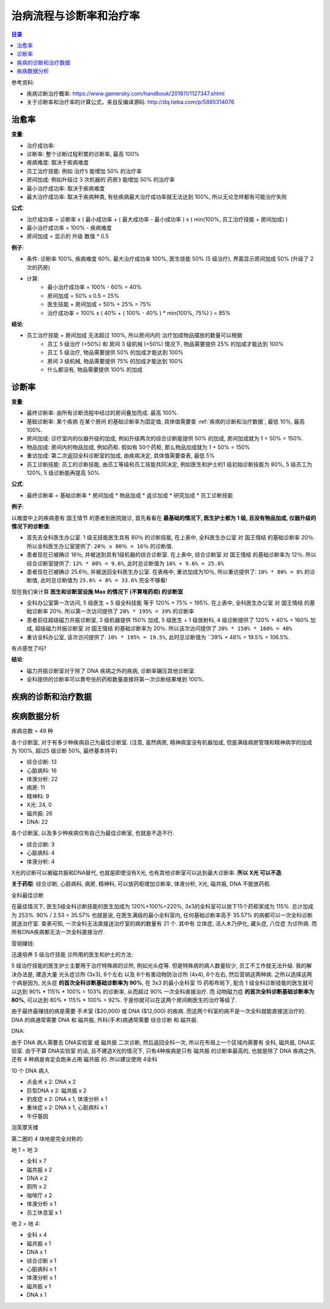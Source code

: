 治病流程与诊断率和治疗率
==============================================================================

.. contents:: 目录
    :local:

参考资料:

- 疾病诊断治疗概率: https://www.gamersky.com/handbook/201811/1127347.shtml
- 关于诊断率和治疗率的计算公式，来自反编译源码: http://dq.tieba.com/p/5885314076


治愈率
------------------------------------------------------------------------------

**变量**:

- 治疗成功率:
- 诊断率: 整个诊断过程积累的诊断率, 最高 100%
- 疾病难度: 取决于疾病难度
- 员工治疗技能: 例如 ``治疗5`` 能增加 50% 的治疗率
- 房间加成: 例如升级过 3 次机器的 ``药房3`` 能增加 50% 的治疗率
- 最小治疗成功率: 取决于疾病难度
- 最大治疗成功率: 取决于疾病种类, 有些疾病最大治疗成功率就无法达到 100%, 所以无论怎样都有可能治疗失败

**公式**:

- 治疗成功率 = 诊断率 x ( 最小成功率 + ( 最大成功率 - 最小成功率 ) x ( min(100%, 员工治疗技能 + 房间加成) )
- 最小治疗成功率 = 100% - 疾病难度
- 房间加成 = 显示的 升级 数值 * 0.5

**例子**:

- 条件: 诊断率 100%, 疾病难度 60%, 最大治疗成功率 100%, 医生技能 50% (5 级治疗), 界面显示房间加成 50% (升级了 2 次的药房)
- 计算:
    - 最小治疗成功率 = 100% - 60% = 40%
    - 房间加成 = 50% x 0.5 = 25%
    - 医生技能 + 房间加成 = 50% + 25% = 75%
    - 治疗成功率 = 100% x ( 40% + ( 100% - 40% ) * min(100%, 75%) ) = 85%

**结论**:

- 员工治疗技能 + 房间加成 无法超过 100%, 所以房间内的 治疗加成物品摆放的数量可以根据
    - 员工 5 级治疗 (+50%) 和 房间 3 级机械 (+50%) 情况下, 物品需要提供 25% 的加成才能达到 100%
    - 员工 5 级治疗, 物品需要提供 50% 的加成才能达到 100%
    - 房间 3 级机械, 物品需要提供 75% 的加成才能达到 100%
    - 什么都没有, 物品需要提供 100% 的加成


诊断率
------------------------------------------------------------------------------

**变量**:

- 最终诊断率: 由所有诊断流程中经过的房间叠加而成. 最高 100%.
- 基础诊断率: 某个疾病 在某个房间 的基础诊断率为固定值, 具体值需要查 :ref:`疾病的诊断和治疗数据`, 最低 10%, 最高 100%.
- 房间加成: 诊疗室内的仪器升级的加成, 例如升级两次的综合诊断能提供 50% 的加成, 房间加成就为 1 + 50% = 150%.
- 物品加成: 房间内的物品加成, 例如药柜. 假如有 50个药柜, 那么物品加成就为 1 + 50% = 150%
- 重访加成: 第二次返回全科诊断室的加成, 由疾病决定, 具体值需要查表, 最低 5%
- 员工诊断技能: 员工的诊断技能, 由员工等级和员工技能共同决定, 例如医生和护士的1 级初始诊断技能为 80%, 5 级员工为 120%, 5 级诊断能再提高 50%.

**公式**:

- 最终诊断率 = 基础诊断率 * 房间加成 * 物品加成 * 返诊加成 * 研究加成 * 员工诊断技能

**例子**:

以难度中上的疾病患有 ``国王情节`` 的患者到医院就诊, 首先看看在 **最基础的情况下, 医生护士都为 1 级, 且没有物品加成, 仪器升级的情况下的诊断值**:

- 首先去全科医生办公室. 1 级无技能医生具有 80％ 的诊断技能, 在上表中, ``全科医生办公室`` 对 ``国王情结`` 的基础诊断率 20％. 所以全科医生办公室提供了: ``20％ x 80％ = 16％`` 的诊断值.
- 患者现在已被确诊 16％, 并被送到具有1级机器的综合诊断室. 在上表中, ``综合诊断室`` 对 ``国王情结`` 的基础诊断率为 12％. 所以综合诊断室提供了: ``12% * 80% = 9.6%``, 此时总诊断值为 ``16% + 9.6% = 25.6%``
- 患者现在已被确诊 25.6％, 并被送回全科医生办公室. 在表格中, 重访加成为10％, 所以重访提供了: ``10% * 80% = 8%`` 的诊断值, 此时总诊断值为 ``25.6% + 8% = 33.6%`` 完全不够看!

现在我们来计算 **医生和诊断室设施 Max 的情况下 (不算堆药柜) 的诊断室**

- 全科办公室第一次访问, 5 级医生 + 5 级全科技能 等于 120% + 75% = 195%. 在上表中, ``全科医生办公室`` 对 ``国王情结`` 的基础诊断率 20％. 所以第一次访问提供了 ``20% * 195% = 39%`` 的诊断率
- 患者前往超级磁力共振诊断室, 3 级机器提供 150% 加成, 5 级医生 + 1 级放射科, 4 级诊断提供了 120% + 40% = 160% 加成, ``超级磁力共振诊断室`` 对 ``国王情结`` 的基础诊断率为 20％. 所以该次访问提供了 ``20% * 150% * 160% = 48%``
- 重访全科办公室, 该次访问提供了: ``10% * 195% = 19.5%``, 此时总诊断值为 ``39% + 48% + 19.5% = 106.5%.

有点感觉了吗?

**结论**:

- 磁力共振诊断室对于除了 DNA 疾病之外的疾病, 诊断率碾压其他诊断室.
- 全科提供的诊断率可以靠夸张的药柜数量直接将第一次诊断结果堆到 100%.


.. _疾病的诊断和治疗数据:

疾病的诊断和治疗数据
------------------------------------------------------------------------------

.. jinja:: doc_data

    {{ doc_data.lt_disease_diagnose_and_treatment.render() }}





疾病数据分析
------------------------------------------------------------------------------

疾病总数 = 49 种

各个诊断室, 对于有多少种疾病自己为最佳诊断室. (注意, 虽然病房, 精神病室没有机器加成, 但是满级病房管理和精神病学的加成为 100%, 超过5 级诊断 50%, 最终基本持平)

- 综合诊断: 13
- 心脏病科: 16
- 体液分析: 22
- 病房: 11
- 精神科: 9
- X光: 24, 0
- 磁共振: 26
- DNA: 22

各个诊断室, 以及多少种疾病仅有自己为最佳诊断室, 也就是不造不行.

- 综合诊断: 3
- 心脏病科: 4
- 体液分析: 4

X光的诊断可以被磁共振和DNA替代, 也就是即使没有X光, 也有其他诊断室可以达到最大诊断率. **所以 X光 可以不造**.

**关于药柜**: 综合诊断, 心脏病科, 病房, 精神科, 可以放药柜增加诊断率, 体液分析, X光, 磁共振, DNA 不能放药柜.

全科最佳诊断

在最佳情况下, 医生5级全科诊断技能的医生加成为 120%+100%=220%, 3x3的全科室可以放下15个药柜家成为 115%. 总计加成为 253%. 90% / 2.53 = 35.57% 也就是说, 在医生满级的最小全科室内, 任何基础诊断率高于 35.57% 的病都可以一次全科诊断就送治疗室. 查表可知, 一次全科无法直接送治疗室的病的数量有 21 个. 其中有 立体症, 活人木乃伊化, 藏头症, 八位症 为诊所病. 而所有DNA疾病都无法一次全科直接治疗.

营销赚钱:

迅速培养 5 级治疗技能 诊所用的医生和护士的方法:

5 级治疗技能的医生护士主要用于治疗特殊病的诊所, 例如光头症等. 但是特殊病的病人数量较少, 员工不工作就无法升级. 我的解决办法是, 建造大量 光头症诊所 (3x3), 6个左右 以及 6个有害动物防治诊所 (4x4), 6个左右, 然后营销这两种病. 之所以选择这两个病是因为, ``光头症`` **的首次全科诊断基础诊断率为 90%**, 在 3x3 的最小全科室 15 药柜布局下, 配合 1 级全科诊断技能的医生就可以达到 90% * 115% * 100% = 103% 的诊断率, 从而超过 90% 一次全科直接治疗. 而 ``动物磁力症`` **的首次全科诊断基础诊断率为 80%**, 可以达到 80% * 115% * 100% = 92%. 于是你就可以在这两个房间刷医生的治疗等级了.

由于最终最赚钱的病是需要 手术室 ($20,000) 或 DNA ($12,000) 的疾病. 而这两个科室的病不是一次全科就能直接送治疗的. DNA 的病通常需要 DNA 和 磁共振, 外科(手术)病通常需要 综合诊断 和 磁共振.

DNA:

由于 DNA 病人需要去 DNA实验室 或 磁共振 二次诊断, 然后返回全科一次, 所以在布局上一个区域内需要有 全科, 磁共振, DNA实验室. 由于不算 DNA实验室 的话, 且不建造X光的情况下, 只有4种疾病是只有 磁共振 的诊断率最高的, 也就是除了 DNA 疾病之外, 还有 4 种病是肯定会跑来占用 磁共振 的. 所以建议使用 4全科

10 个 DNA 病人

- 点金术 x 2: DNA x 2
- 巨型DNA x 2: 磁共振 x 2
- 豹皮症 x 2: DNA x 1, 体液分析 x 1
- 重块症 x 2: DNA x 1, 心脏病科 x 1
- 牛仔基因

泡芙摩天楼

第二圈的 4 块地是完全对称的:


地 1 = 地 3:

- 全科 x 7
- 磁共振 x 2
- DNA x 2
- 厕所 x 2
- 咖啡厅 x 2
- 体液分析 x 1
- 员工休息室 x 1


地 2 = 地 4:

- 全科 x 4
- 磁共振 x 1
- DNA x 1
- 综合诊断 x 1
- 心脏病科 x 1
- 体液分析 x 1
- 磁共振 x 1
- DNA x 1
